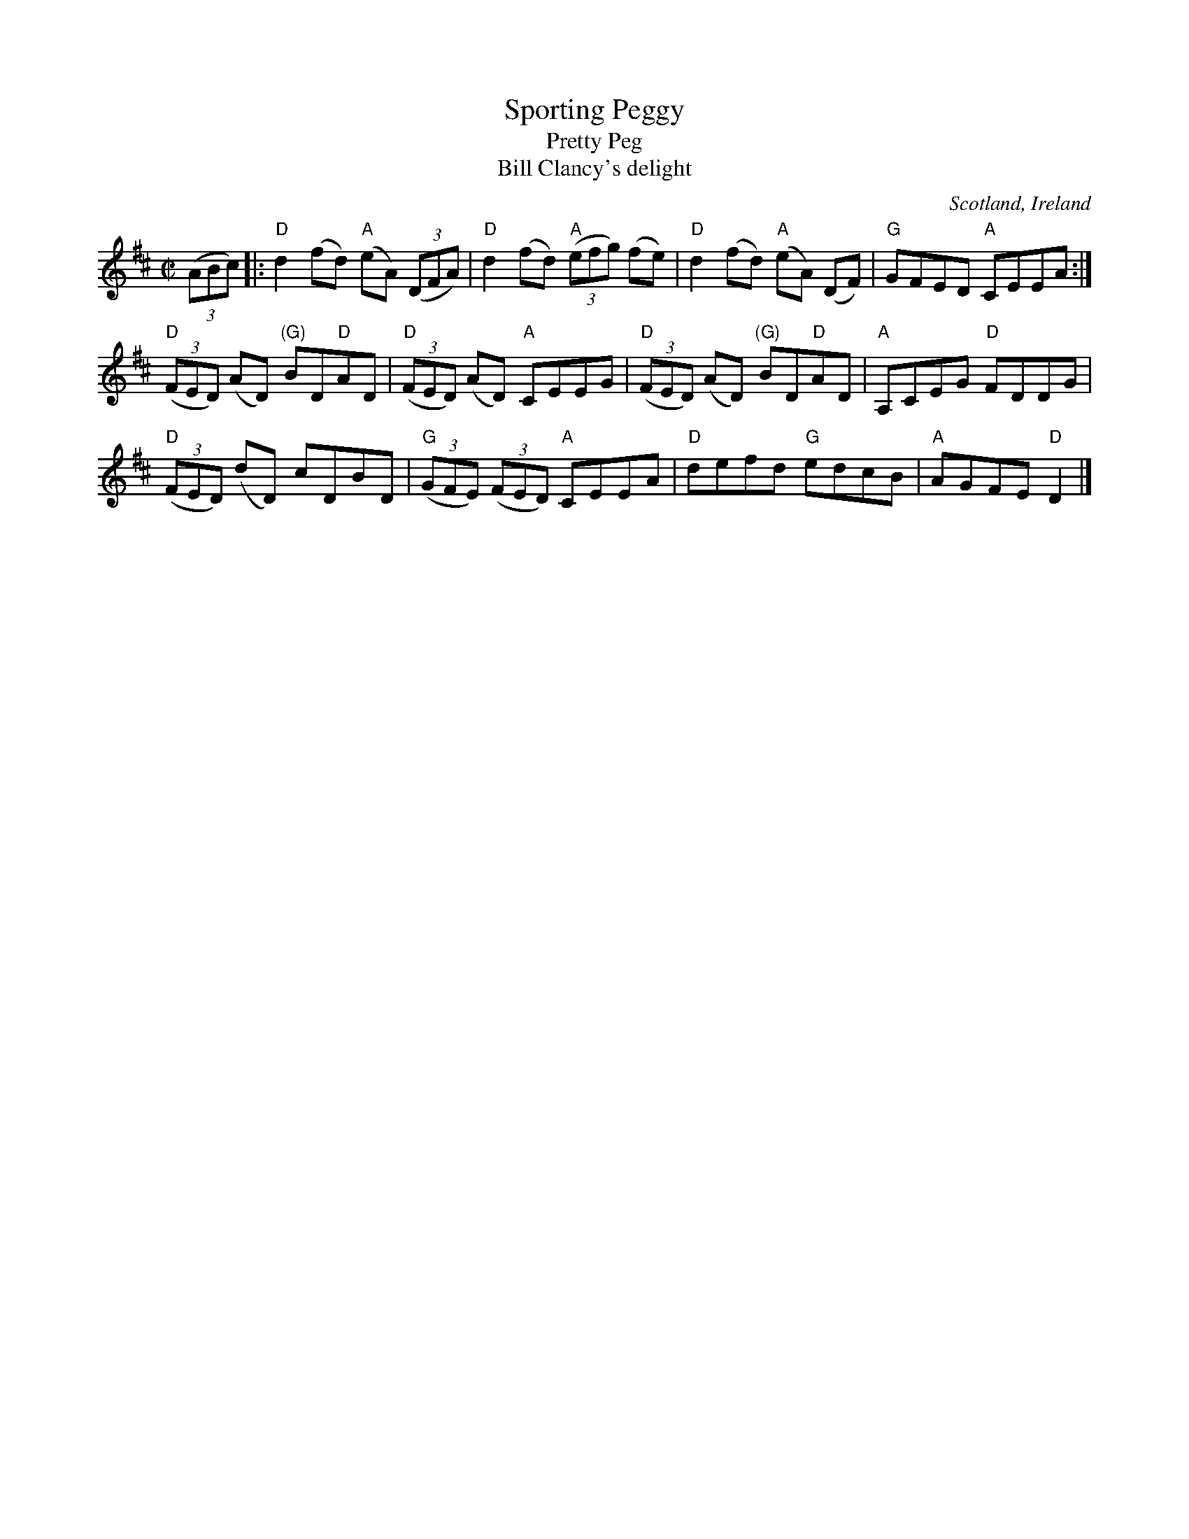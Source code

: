 X:302
T:Sporting Peggy
T:Pretty Peg
T:Bill Clancy's delight
R:Reel
O:Scotland, Ireland
B: Kerr's Second p17
B:Kerr's Fourth p10
B:O'Neill's 1465
S:Kerr's Fourth
Z:Transcription, minor arr., chords:Mike Long
M:C|
L:1/8
K:D
(3(ABc)|:"D"d2 (fd) "A"(eA) (3(DFA)|"D"d2 (fd) "A"(3(efg) (fe)|\
"D"d2 (fd) "A"(eA) (DF)|"G"GFED "A"CEEA:|
"D"(3(FED) (AD) "(G)"BD"D"AD|"D"(3(FED) (AD) "A"CEEG|\
"D"(3(FED) (AD) "(G)"BD"D"AD|"A"A,CEG "D"FDDG|
"D"(3(FED) (dD) cDBD|"G"(3(GFE) (3(FED) "A"CEEA|\
"D"defd "G"edcB|"A"AGFE "D"D2|]
